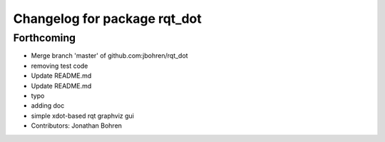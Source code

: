 ^^^^^^^^^^^^^^^^^^^^^^^^^^^^^
Changelog for package rqt_dot
^^^^^^^^^^^^^^^^^^^^^^^^^^^^^

Forthcoming
-----------
* Merge branch 'master' of github.com:jbohren/rqt_dot
* removing test code
* Update README.md
* Update README.md
* typo
* adding doc
* simple xdot-based rqt graphviz gui
* Contributors: Jonathan Bohren
